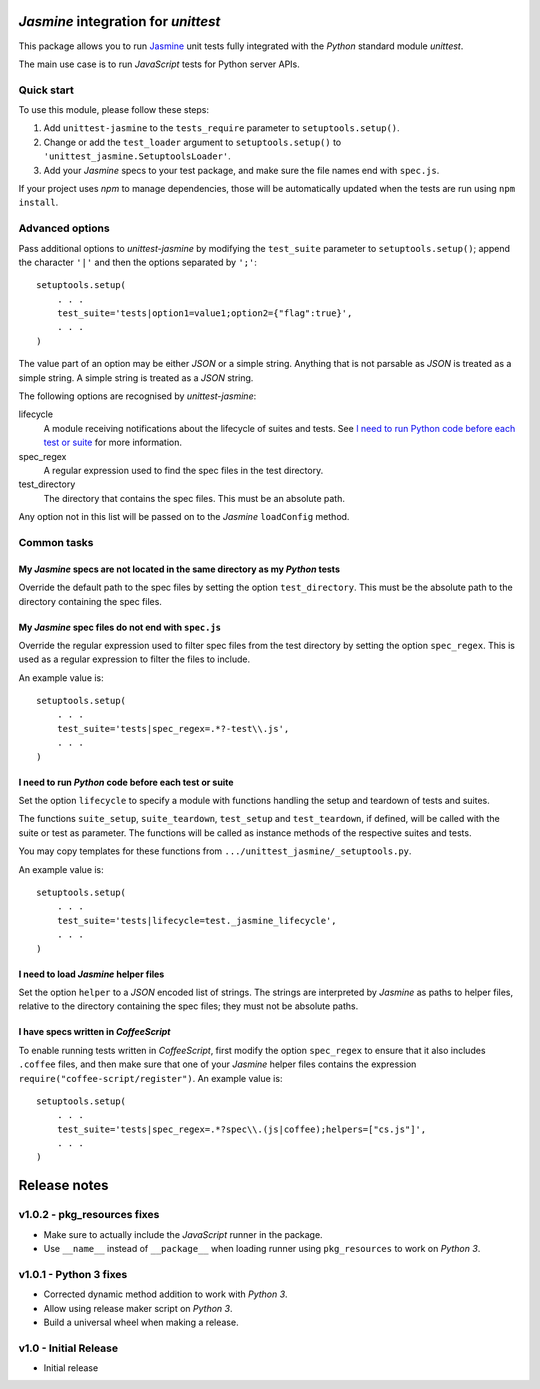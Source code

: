 *Jasmine* integration for *unittest*
====================================

This package allows you to run `Jasmine <http://jasmine.github.io/>`_ unit
tests fully integrated with the *Python* standard module *unittest*.

The main use case is to run *JavaScript* tests for Python server APIs.


Quick start
-----------

To use this module, please follow these steps:

1. Add ``unittest-jasmine`` to the ``tests_require`` parameter to
   ``setuptools.setup()``.
2. Change or add the ``test_loader`` argument to ``setuptools.setup()`` to
   ``'unittest_jasmine.SetuptoolsLoader'``.
3. Add your *Jasmine* specs to your test package, and make sure the file names
   end with ``spec.js``.

If your project uses *npm* to manage dependencies, those will be automatically
updated when the tests are run using ``npm install``.


Advanced options
----------------

Pass additional options to *unittest-jasmine* by modifying the ``test_suite``
parameter to ``setuptools.setup()``; append the character ``'|'`` and then
the options separated by ``';'``::

    setuptools.setup(
        . . .
        test_suite='tests|option1=value1;option2={"flag":true}',
        . . .
    )

The value part of an option may be either *JSON* or a simple string. Anything
that is not parsable as *JSON* is treated as a simple string. A simple string
is treated as a *JSON* string.

The following options are recognised by *unittest-jasmine*:

lifecycle
    A module receiving notifications about the lifecycle of suites and tests.
    See `I need to run Python code before each test or suite`_ for more
    information.

spec_regex
    A regular expression used to find the spec files in the test directory.

test_directory
    The directory that contains the spec files. This must be an absolute path.

Any option not in this list will be passed on to the *Jasmine* ``loadConfig``
method.


Common tasks
------------


My *Jasmine* specs are not located in the same directory as my *Python* tests
~~~~~~~~~~~~~~~~~~~~~~~~~~~~~~~~~~~~~~~~~~~~~~~~~~~~~~~~~~~~~~~~~~~~~~~~~~~~~

Override the default path to the spec files by setting the option
``test_directory``. This must be the absolute path to the directory containing
the spec files.


My *Jasmine* spec files do not end with ``spec.js``
~~~~~~~~~~~~~~~~~~~~~~~~~~~~~~~~~~~~~~~~~~~~~~~~~~~

Override the regular expression used to filter spec files from the test
directory by setting the option ``spec_regex``. This is used as a regular
expression to filter the files to include.

An example value is::

    setuptools.setup(
        . . .
        test_suite='tests|spec_regex=.*?-test\\.js',
        . . .
    )


I need to run *Python* code before each test or suite
~~~~~~~~~~~~~~~~~~~~~~~~~~~~~~~~~~~~~~~~~~~~~~~~~~~~~

Set the option ``lifecycle`` to specify a module with functions handling the
setup and teardown of tests and suites.

The functions ``suite_setup``, ``suite_teardown``, ``test_setup`` and
``test_teardown``, if defined, will be called with the suite or test as
parameter. The functions will be called as instance methods of the respective
suites and tests.

You may copy templates for these functions from
``.../unittest_jasmine/_setuptools.py``.

An example value is::

    setuptools.setup(
        . . .
        test_suite='tests|lifecycle=test._jasmine_lifecycle',
        . . .
    )


I need to load *Jasmine* helper files
~~~~~~~~~~~~~~~~~~~~~~~~~~~~~~~~~~~~~

Set the option ``helper`` to a *JSON* encoded list of strings. The strings are
interpreted by *Jasmine* as paths to helper files, relative to the directory
containing the spec files; they must not be absolute paths.


I have specs written in *CoffeeScript*
~~~~~~~~~~~~~~~~~~~~~~~~~~~~~~~~~~~~~~

To enable running tests written in *CoffeeScript*, first modify the option
``spec_regex`` to ensure that it also includes ``.coffee`` files, and then make
sure that one of your *Jasmine* helper files contains the expression
``require("coffee-script/register")``. An example value is::

    setuptools.setup(
        . . .
        test_suite='tests|spec_regex=.*?spec\\.(js|coffee);helpers=["cs.js"]',
        . . .
    )


Release notes
=============

v1.0.2 - pkg_resources fixes
----------------------------
*  Make sure to actually include the *JavaScript* runner in the package.
*  Use ``__name__`` instead of ``__package__`` when loading runner using
   ``pkg_resources`` to work on *Python 3*.


v1.0.1 - Python 3 fixes
-----------------------
*  Corrected dynamic method addition to work with *Python 3*.
*  Allow using release maker script on *Python 3*.
*  Build a universal wheel when making a release.


v1.0 - Initial Release
----------------------
*  Initial release


